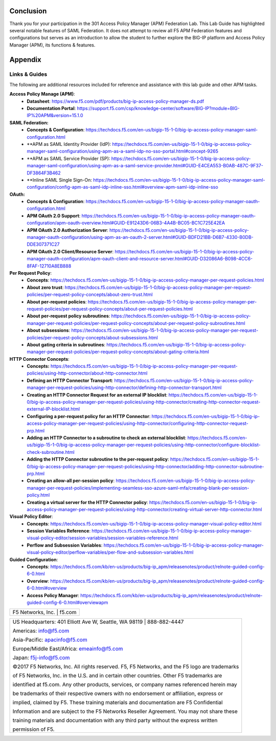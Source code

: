 Conclusion
==========

Thank you for your participation in the 301 Access Policy Manager (APM)
Federation Lab. This Lab Guide has highlighted several notable features
of SAML Federation. It does not attempt to review all F5 APM Federation
features and configurations but serves as an introduction to allow the
student to further explore the BIG-IP platform and Access Policy Manager
(APM), its functions & features.

Appendix
========

Links & Guides
--------------

The following are additional resources included for reference and assistance with
this lab guide and other APM tasks.

**Access Policy Manage (APM)**:
  * **Datasheet**: https://www.f5.com/pdf/products/big-ip-access-policy-manager-ds.pdf
  * **Documentation Portal**: https://support.f5.com/csp/knowledge-center/software/BIG-IP?module=BIG-IP%20APM&version=15.1.0

**SAML Federation:**
  * **Concepts & Configuration**: https://techdocs.f5.com/en-us/bigip-15-1-0/big-ip-access-policy-manager-saml-configuration.html
  * **APM as SAML Identity Provider (IdP): https://techdocs.f5.com/en-us/bigip-15-1-0/big-ip-access-policy-manager-saml-configuration/using-apm-as-a-saml-idp-no-sso-portal.html#concept-9265 
  * **APM as SAML Service Provider (SP): https://techdocs.f5.com/en-us/bigip-15-1-0/big-ip-access-policy-manager-saml-configuration/using-apm-as-a-saml-service-provider.html#GUID-E4CEA553-B0AB-487C-9F37-DF3864F3B462
  * **Inline SAML Single Sign-On: https://techdocs.f5.com/en-us/bigip-15-1-0/big-ip-access-policy-manager-saml-configuration/config-apm-as-saml-idp-inline-sso.html#overview-apm-saml-idp-inline-sso

**OAuth:**
  * **Concepts & Configuration**: https://techdocs.f5.com/en-us/bigip-15-1-0/big-ip-access-policy-manager-oauth-configuration.html
  * **APM OAuth 2.0 Support**: https://techdocs.f5.com/en-us/bigip-15-1-0/big-ip-access-policy-manager-oauth-configuration/apm-oauth-overview.html#GUID-E91243D6-06B3-4A4B-BC05-BC1C725E42EA
  * **APM OAuth 2.0 Authorization Server**: https://techdocs.f5.com/en-us/bigip-15-1-0/big-ip-access-policy-manager-oauth-configuration/using-apm-as-an-oauth-2-server.html#GUID-BDFD21BB-D6B7-4330-B0DB-DDE307371C27
  * **APM OAuth 2.0 Client/Resource Server**: https://techdocs.f5.com/en-us/bigip-15-1-0/big-ip-access-policy-manager-oauth-configuration/apm-oauth-client-and-resource-server.html#GUID-D32086A6-B098-4CC6-8FAF-12710A8EB888

**Per Request Policy**:
  * **Concepts**: https://techdocs.f5.com/en-us/bigip-15-1-0/big-ip-access-policy-manager-per-request-policies.html
  * **About zero trust**: https://techdocs.f5.com/en-us/bigip-15-1-0/big-ip-access-policy-manager-per-request-policies/per-request-policy-concepts/about-zero-trust.html
  * **About per-request policies**: https://techdocs.f5.com/en-us/bigip-15-1-0/big-ip-access-policy-manager-per-request-policies/per-request-policy-concepts/about-per-request-policies.html
  * **About per-request policy subroutines**: https://techdocs.f5.com/en-us/bigip-15-1-0/big-ip-access-policy-manager-per-request-policies/per-request-policy-concepts/about-per-request-policy-subroutines.html
  * **About subsessions**: https://techdocs.f5.com/en-us/bigip-15-1-0/big-ip-access-policy-manager-per-request-policies/per-request-policy-concepts/about-subsessions.html
  * **About gating criteria in subroutines**: https://techdocs.f5.com/en-us/bigip-15-1-0/big-ip-access-policy-manager-per-request-policies/per-request-policy-concepts/about-gating-criteria.html

**HTTP Connector Concepts**:
  * **Concepts:** https://techdocs.f5.com/en-us/bigip-15-1-0/big-ip-access-policy-manager-per-request-policies/using-http-connector/about-http-connector.html
  * **Defining an HTTP Connector Transport**: https://techdocs.f5.com/en-us/bigip-15-1-0/big-ip-access-policy-manager-per-request-policies/using-http-connector/defining-http-connector-transport.html
  * **Creating an HTTP Connector Request for an external IP blocklist**: https://techdocs.f5.com/en-us/bigip-15-1-0/big-ip-access-policy-manager-per-request-policies/using-http-connector/creating-http-connector-request-external-IP-blocklist.html
  * **Configuring a per-request policy for an HTTP Connector**: https://techdocs.f5.com/en-us/bigip-15-1-0/big-ip-access-policy-manager-per-request-policies/using-http-connector/configuring-http-connector-request-prp.html
  * **Adding an HTTP Connector to a subroutine to check an external blocklist**: https://techdocs.f5.com/en-us/bigip-15-1-0/big-ip-access-policy-manager-per-request-policies/using-http-connector/configure-blocklist-check-subroutine.html
  * **Adding the HTTP Connector subroutine to the per-request policy**: https://techdocs.f5.com/en-us/bigip-15-1-0/big-ip-access-policy-manager-per-request-policies/using-http-connector/adding-http-connector-subroutine-prp.html
  * **Creating an allow-all per-session policy**: https://techdocs.f5.com/en-us/bigip-15-1-0/big-ip-access-policy-manager-per-request-policies/implementing-seamless-sso-azure-saml-mfa/creating-blank-per-session-policy.html
  * **Creating a virtual server for the HTTP Connector policy**: https://techdocs.f5.com/en-us/bigip-15-1-0/big-ip-access-policy-manager-per-request-policies/using-http-connector/creating-virtual-server-http-connector.html

**Visual Policy Editor**:
  * **Concepts**: https://techdocs.f5.com/en-us/bigip-15-1-0/big-ip-access-policy-manager-visual-policy-editor.html
  * **Session Variables Reference**: https://techdocs.f5.com/en-us/bigip-15-1-0/big-ip-access-policy-manager-visual-policy-editor/session-variables/session-variables-reference.html 
  * **Perflow and Subsession Variables**: https://techdocs.f5.com/en-us/bigip-15-1-0/big-ip-access-policy-manager-visual-policy-editor/perflow-variables/per-flow-and-subsession-variables.html 

**Guided Configuration**:
  * **Concepts**: https://techdocs.f5.com/kb/en-us/products/big-ip_apm/releasenotes/product/relnote-guided-config-6-0.html
  * **Overview**: https://techdocs.f5.com/kb/en-us/products/big-ip_apm/releasenotes/product/relnote-guided-config-6-0.html#overview
  * **Access Policy Manager**: https://techdocs.f5.com/kb/en-us/products/big-ip_apm/releasenotes/product/relnote-guided-config-6-0.html#overviewapm

+----------------------------------------------------------------------------------------------+
| F5 Networks, Inc. \| f5.com                                                                  |
+----------------------------------------------------------------------------------------------+

+----------------------------------------------------------------------------------------------+
| US Headquarters: 401 Elliott Ave W, Seattle, WA 98119 \| 888-882-4447                        |
|                                                                                              |
| Americas: info@f5.com                                                                        |
|                                                                                              |
| Asia-Pacific: apacinfo@f5.com                                                                |
|                                                                                              |
| Europe/Middle East/Africa: emeainfo@f5.com                                                   |
|                                                                                              |
| Japan: f5j-info@f5.com                                                                       |
|                                                                                              |
| ©2017 F5 Networks, Inc. All rights reserved. F5, F5 Networks, and the F5 logo are trademarks |
|                                                                                              |
| of F5 Networks, Inc. in the U.S. and in certain other countries. Other F5 trademarks are     |
|                                                                                              |
| identified at f5.com. Any other products, services, or company names referenced herein may   |
|                                                                                              |
| be trademarks of their respective owners with no endorsement or affiliation, express or      |
|                                                                                              |
| implied, claimed by F5. These training materials and documentation are F5 Confidential       |
|                                                                                              |
| Information and are subject to the F5 Networks Reseller Agreement. You may not share these   |
|                                                                                              |
| training materials and documentation with any third party without the express written        |
|                                                                                              |
| permission of F5.                                                                            |
+----------------------------------------------------------------------------------------------+

.. |image143| image:: media/image139.png
   :width: 2.84352in
   :height: 1.33129in
.. |image144| image:: media/image140.png
   :width: 1.65644in
   :height: 1.35621in
.. |image145| image:: media/image141.png
   :width: 1.53374in
   :height: 1.34629in
.. |image146| image:: media/image142.png
   :width: 1.55828in
   :height: 1.56560in
.. |image147| image:: media/image143.png
   :width: 1.38650in
   :height: 1.55496in
.. |image148| image:: media/image144.png
   :width: 2.00614in
   :height: 2.21876in
.. |image149| image:: media/image145.png
   :width: 2.79693in
   :height: 1.78723in
.. |image150| image:: media/image146.png
   :width: 2.42294in
   :height: 2.73846in
.. |image151| image:: media/image147.png
   :width: 3.32514in
   :height: 1.16922in
